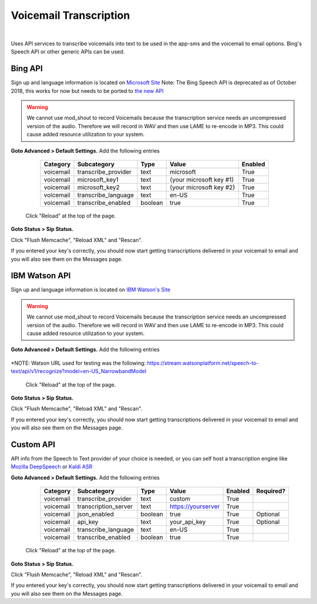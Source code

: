*****************
Voicemail Transcription
*****************

|

Uses API services to transcribe voicemails into text to be used in the app-sms and the voicemail to email options. Bing's Speech API or other generic APIs can be used.

Bing API
====================


Sign up and language information is located on `Microsoft Site <https://www.microsoft.com/cognitive-services/en-us/Speech-api/documentation/API-Reference-REST/BingVoiceRecognition>`_ Note: The Bing Speech API is deprecated as of October 2018, this works for now but needs to be ported to `the new API <https://github.com/MicrosoftDocs/azure-docs/blob/master/articles/cognitive-services/Speech-Service/how-to-migrate-from-bing-speech.md>`_

.. warning:: We cannot use mod_shout to record Voicemails because the transcription service needs an uncompressed version of the audio. Therefore we will record in WAV and then use LAME to re-encode in MP3. This could cause added resource utilization to your system.

**Goto Advanced > Default Settings.**
Add the following entries

  +-------------+-----------------------+-----------+---------------------------+-----------+
  |  Category   |  Subcategory          |  Type     |  Value                    |  Enabled  |
  +=============+=======================+===========+===========================+===========+
  |  voicemail  |  transcribe_provider  |  text     |  microsoft                |  True     |
  +-------------+-----------------------+-----------+---------------------------+-----------+
  |  voicemail  |  microsoft_key1       |  text     |  {your microsoft key #1}  |  True     |
  +-------------+-----------------------+-----------+---------------------------+-----------+
  |  voicemail  |  microsoft_key2       |  text     |  {your microsoft key #2}  |  True     |
  +-------------+-----------------------+-----------+---------------------------+-----------+
  |  voicemail  |  transcribe_language  |  text     |  en-US                    |  True     |
  +-------------+-----------------------+-----------+---------------------------+-----------+
  |  voicemail  |  transcribe_enabled   |  boolean  |  true                     |  True     |
  +-------------+-----------------------+-----------+---------------------------+-----------+

 Click "Reload" at the top of the page.

**Goto Status > Sip Status.**

Click "Flush Memcache", "Reload XML" and "Rescan".

If you entered your key's correctly, you should now start getting transcriptions delivered in your voicemail to email and you will also see them on the Messages page.

IBM Watson API
====================


Sign up and language information is located on `IBM Watson's Site <https://cloud.ibm.com/catalog/services/speech-to-text>`_ 

.. warning:: We cannot use mod_shout to record Voicemails because the transcription service needs an uncompressed version of the audio. Therefore we will record in WAV and then use LAME to re-encode in MP3. This could cause added resource utilization to your system.

**Goto Advanced > Default Settings.**
Add the following entries

  +-------------+-----------------------+-----------+---------------------------+-----------+
  |  Category   |  Subcategory          |  Type     |  Value                    |  Enabled  |
  +=============+=======================+===========+===========================+===========+
  |  voicemail  |  transcribe_provider  |  text     |  watson                   |  True     |
  +-------------+-----------------------+-----------+---------------------------+-----------+
  |  voicemail  |  watson_key           |  text     |  { your watson key }       |  True     |
  +-------------+-----------------------+-----------+---------------------------+-----------+
  |  voicemail  |  watson_url           |  text     |  { *watson url }            |  True     |
  +-------------+-----------------------+-----------+---------------------------+-----------+
  |  voicemail  |  transcribe_language  |  text     |  en-US                    |  True     |
  +-------------+-----------------------+-----------+---------------------------+-----------+
  |  voicemail  |  transcribe_enabled   |  boolean  |  true                     |  True     |
  +-------------+-----------------------+-----------+---------------------------+-----------+
  |  voicemail  |  json_enabled         |  boolean  |  true                     |  True     |
  +-------------+-----------------------+-----------+---------------------------+-----------+

*NOTE: Watson URL used for testing was the following:
https://stream.watsonplatform.net/speech-to-text/api/v1/recognize?model=en-US_NarrowbandModel

 Click "Reload" at the top of the page.

**Goto Status > Sip Status.**

Click "Flush Memcache", "Reload XML" and "Rescan".

If you entered your key's correctly, you should now start getting transcriptions delivered in your voicemail to email and you will also see them on the Messages page.

Custom API
====================


API info from the Speech to Text provider of your choice is needed, or you can self host a transcription engine like `Mozilla DeepSpeech <https://git.callpipe.com/fusionpbx/deepspeech_frontend>`_ or `Kaldi ASR <https://github.com/dialogflow/asr-server>`_

**Goto Advanced > Default Settings.**
Add the following entries

  +-------------+-----------------------+-----------+---------------------------+-----------+-------------+
  |  Category   |  Subcategory          |  Type     |  Value                    |  Enabled  |  Required?  |
  +=============+=======================+===========+===========================+===========+=============+
  |  voicemail  |  transcribe_provider  |  text     |  custom                   |  True     |             |
  +-------------+-----------------------+-----------+---------------------------+-----------+-------------+
  |  voicemail  |  transcription_server |  text     |  https://yourserver       |  True     |             |
  +-------------+-----------------------+-----------+---------------------------+-----------+-------------+
  |  voicemail  |  json_enabled         |  boolean  |  true                     |  True     |  Optional   |
  +-------------+-----------------------+-----------+---------------------------+-----------+-------------+
  |  voicemail  |  api_key              | text      |  your_api_key             |  True     |  Optional   |
  +-------------+-----------------------+-----------+---------------------------+-----------+-------------+
  |  voicemail  |  transcribe_language  |  text     |  en-US                    |  True     |             |
  +-------------+-----------------------+-----------+---------------------------+-----------+-------------+
  |  voicemail  |  transcribe_enabled   |  boolean  |  true                     |  True     |             |
  +-------------+-----------------------+-----------+---------------------------+-----------+-------------+

 Click "Reload" at the top of the page.

**Goto Status > Sip Status.**

Click "Flush Memcache", "Reload XML" and "Rescan".

If you entered your key's correctly, you should now start getting transcriptions delivered in your voicemail to email and you will also see them on the Messages page.
